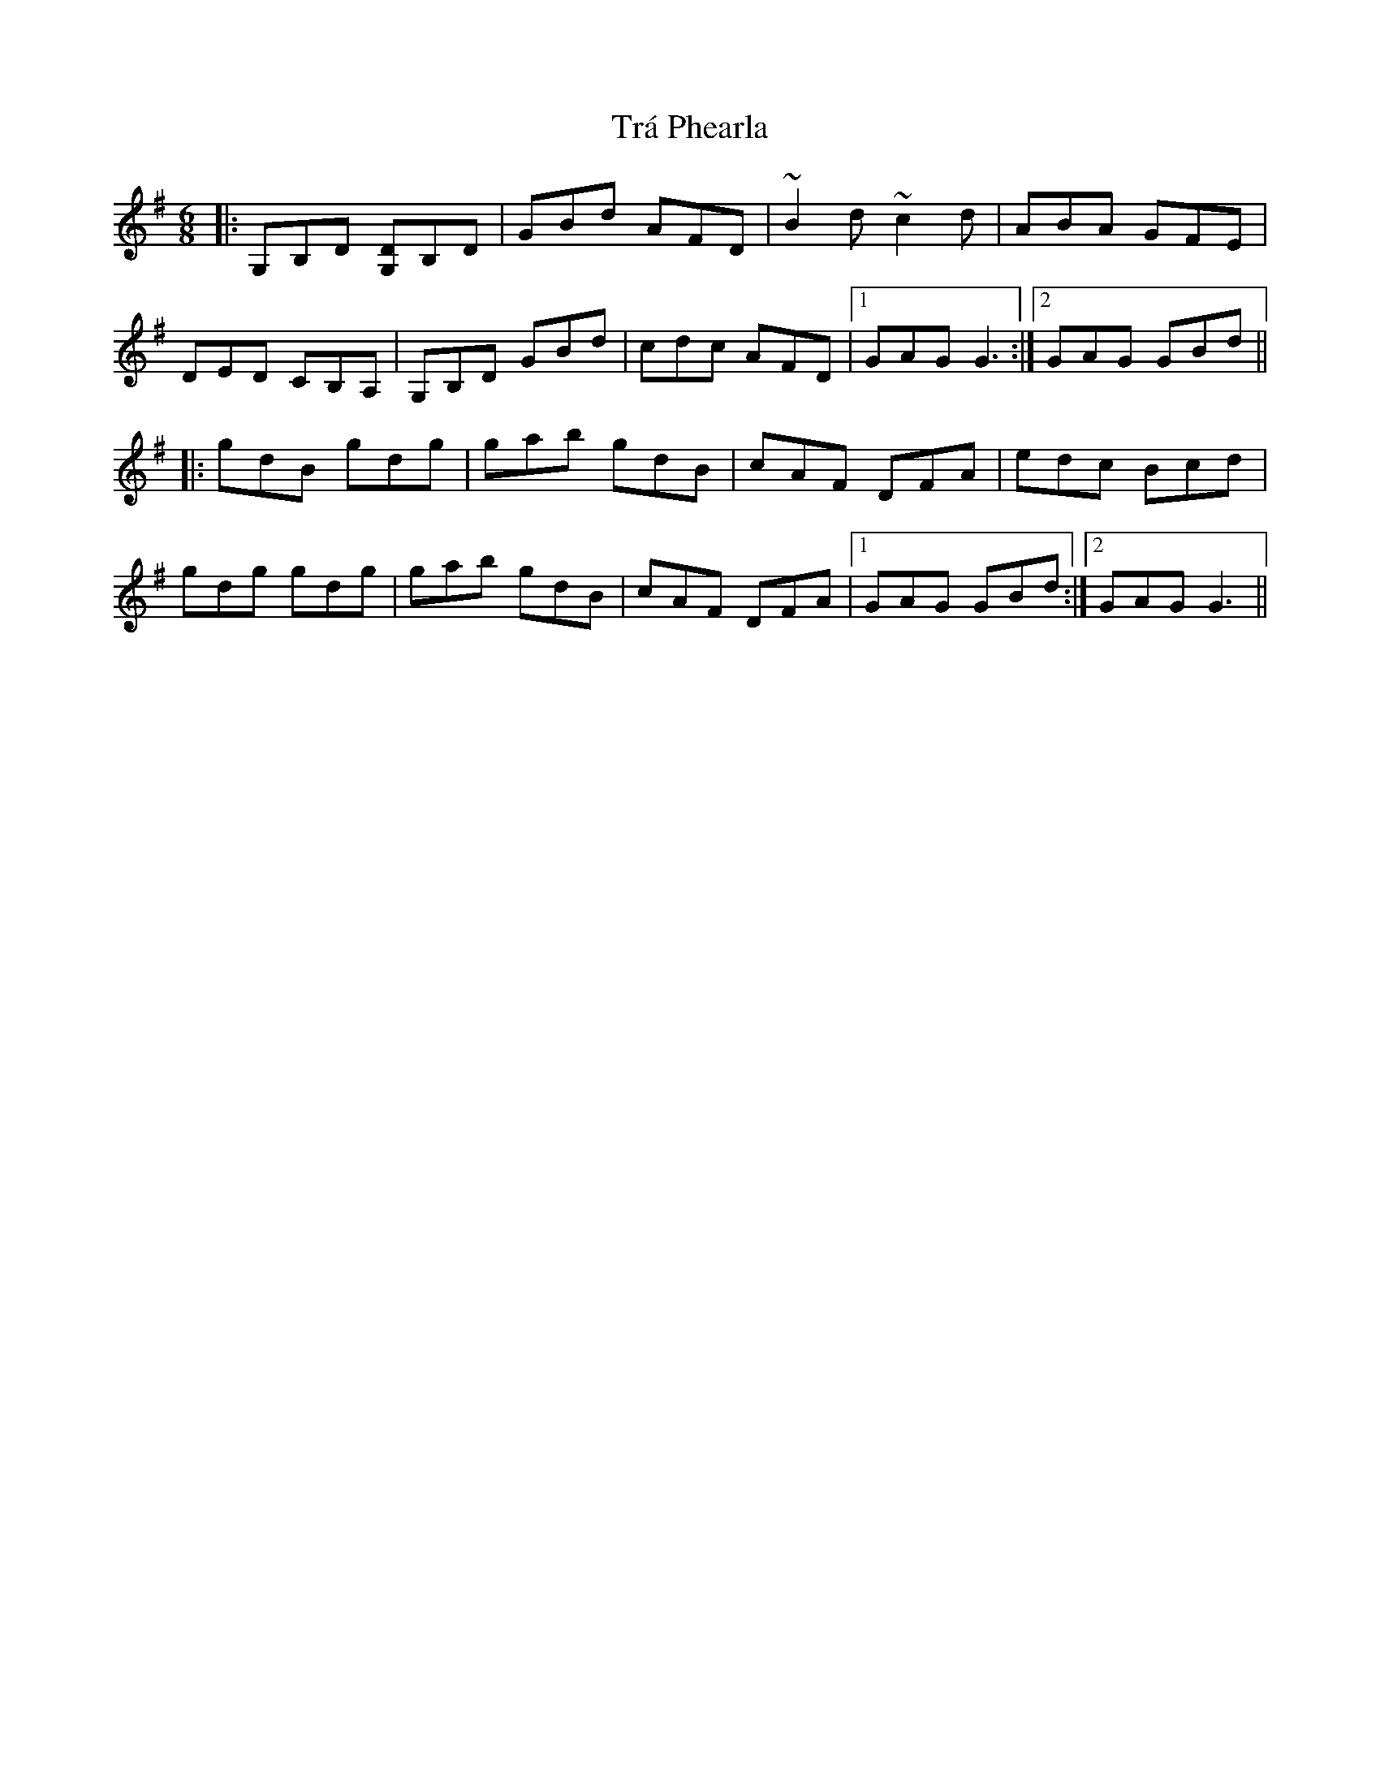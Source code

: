 X: 40799
T: Trá Phearla
R: jig
M: 6/8
K: Gmajor
|:G,B,D [G,D]B,D|GBd AFD|~B2d ~c2d|ABA GFE|
DED CB,A,|G,B,D GBd|cdc AFD|1 GAG G3:|2 GAG GBd||
|:gdB gdg|gab gdB|cAF DFA|edc Bcd|
gdg gdg|gab gdB|cAF DFA|1 GAG GBd:|2 GAG G3||

